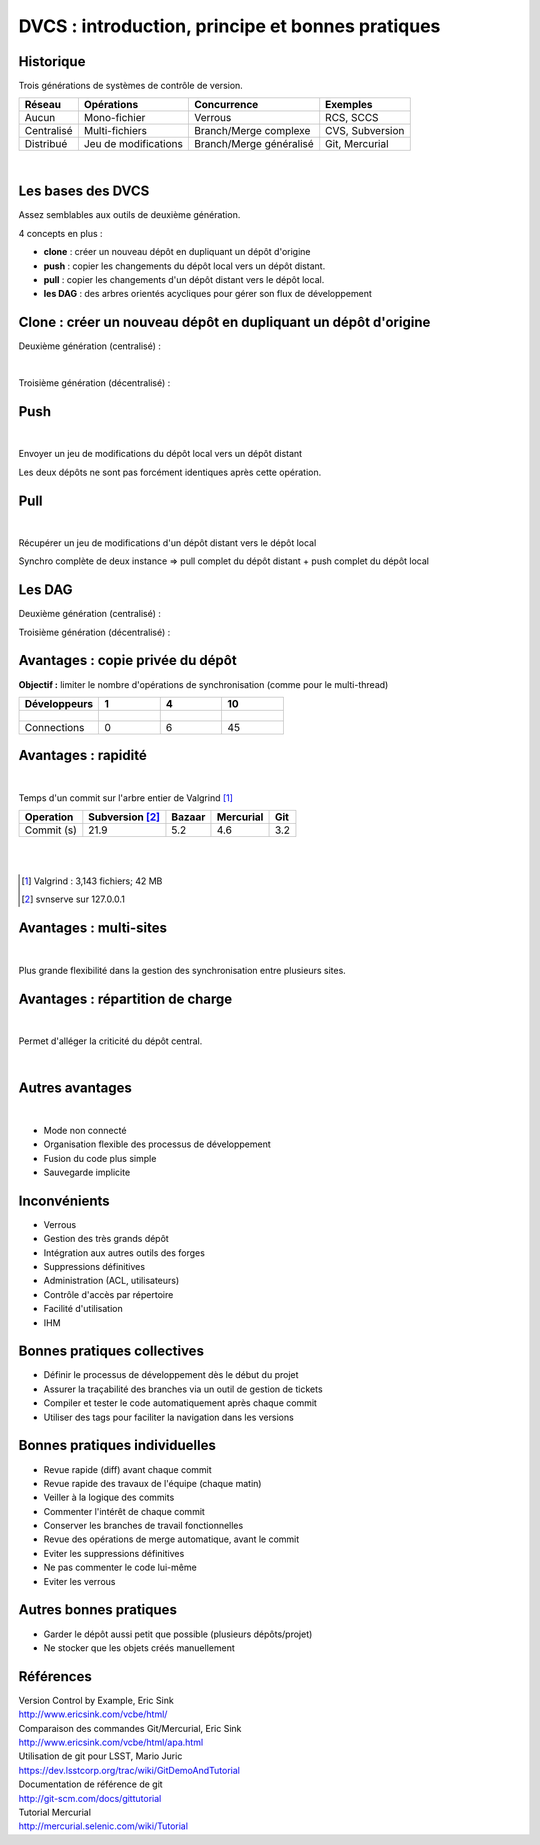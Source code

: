 
.. DVCS : principe et bonnes pratiques slides file, created by
   hieroglyph-quickstart on Wed Aug 21 10:19:52 2013.


=================================================
DVCS : introduction, principe et bonnes pratiques
=================================================

.. figure:: /_static/img/code-tree.jpg
   :class: fill

Historique
==========

Trois générations de systèmes de contrôle de version.

+-----------+----------------------+------------------------+-----------------+
| Réseau    | Opérations           | Concurrence            | Exemples        |
+===========+======================+========================+=================+  
| Aucun     | Mono-fichier         | Verrous                | RCS, SCCS       |
+-----------+----------------------+------------------------+-----------------+
| Centralisé| Multi-fichiers       | Branch/Merge complexe  | CVS, Subversion |
+-----------+----------------------+------------------------+-----------------+
| Distribué | Jeu de modifications | Branch/Merge généralisé| Git, Mercurial  |
+-----------+----------------------+------------------------+-----------------+

|

.. image:: /_static/img/computerhistory.jpg
   :scale: 50 %
   :align: center

Les bases des DVCS
==================

Assez semblables aux outils de deuxième génération. 

4 concepts en plus :

* **clone** : créer un nouveau dépôt en dupliquant un dépôt d'origine
* **push** : copier les changements du dépôt local vers un dépôt distant.
* **pull** : copier les changements d'un dépôt distant vers le dépôt local.
* **les DAG** : des arbres orientés acycliques pour gérer son flux de développement

Clone : créer un nouveau dépôt en dupliquant un dépôt d'origine
===============================================================

Deuxième génération (centralisé) :

.. image:: /_static/img/cvcs_topology.jpg
   :align: center

|

Troisième génération (décentralisé) :

.. image:: /_static/img/dvcs_topology.jpg
   :align: center

Push
====

|

Envoyer un jeu de modifications du dépôt local vers un dépôt distant 

.. image:: /_static/img/op_push.jpg
   :align: center

Les deux dépôts ne sont pas forcément identiques après cette opération.

Pull
====

|

Récupérer un jeu de modifications d'un dépôt distant vers le dépôt local 

.. image:: /_static/img/op_pull.jpg
   :align: center

Synchro complète de deux instance => pull complet du dépôt distant + push complet du dépôt local

Les DAG
=======

Deuxième génération (centralisé) :

.. image:: /_static/img/repo_history_dag_merged.jpg
   :align: center

Troisième génération (décentralisé) :

.. image:: /_static/img/repo_history_dag_chaos.jpg
   :align: center

Avantages : copie privée du dépôt
=================================

**Objectif :** limiter le nombre d'opérations de synchronisation (comme pour le multi-thread)

+-----------------+--------------------------------------------------+-------------------------------------------------+--------------------------------------------------+
| Développeurs    | 1                                                | 4                                               | 10                                               |
+=================+==================================================+=================================================+==================================================+  
|                 |  .. figure:: /_static/img/team_complexity_1.jpg  | .. figure:: /_static/img/team_complexity_5.jpg  | .. figure:: /_static/img/team_complexity_10.jpg  |
+-----------------+--------------------------------------------------+-------------------------------------------------+--------------------------------------------------+
| Connections     | 0                                                | 6                                               | 45                                               |
+-----------------+--------------------------------------------------+-------------------------------------------------+--------------------------------------------------+


Avantages : rapidité
====================

|

Temps d'un commit sur l'arbre entier de Valgrind [#]_ 

+-----------------+-----------------+---------------+----------------+---------+
|   Operation     | Subversion [#]_ |   Bazaar      |    Mercurial   |  Git    |                                                                                 
+=================+=================+===============+================+=========+                 
|    Commit (s)   |    21.9         |    5.2        |       4.6      |  3.2    +                                                                                 
+-----------------+-----------------+---------------+----------------+---------+

|
|


.. [#] Valgrind : 3,143 fichiers; 42 MB
.. [#] svnserve sur 127.0.0.1

Avantages : multi-sites
=======================

|

Plus grande flexibilité dans la gestion des synchronisation entre plusieurs sites.

.. image:: /_static/img/dvcs_geography.jpg
   :align: center

Avantages : répartition de charge
=================================

|

Permet d'alléger la criticité du dépôt central.

|

.. image:: /_static/img/dvcs_scale_out.jpg
   :align: center

Autres avantages
================

|

* Mode non connecté
* Organisation flexible des processus de développement
* Fusion du code plus simple
* Sauvegarde implicite

Inconvénients
=============

* Verrous
* Gestion des très grands dépôt
* Intégration aux autres outils des forges
* Suppressions définitives
* Administration (ACL, utilisateurs)
* Contrôle d'accès par répertoire
* Facilité d'utilisation
* IHM

.. image:: /_static/img/great-developers-slightly-autistic.jpg
   :align: center
   :width: 150 pt

Bonnes pratiques collectives
============================

* Définir le processus de développement dès le début du projet
* Assurer la traçabilité des branches via un outil de gestion de tickets
* Compiler et tester le code automatiquement après chaque commit
* Utiliser des tags pour faciliter la navigation dans les versions

Bonnes pratiques individuelles
==============================

* Revue rapide (diff) avant chaque commit
* Revue rapide des travaux de l'équipe (chaque matin)
* Veiller à la logique des commits
* Commenter l'intérêt de chaque commit
* Conserver les branches de travail fonctionnelles
* Revue des opérations de merge automatique, avant le commit
* Eviter les suppressions définitives
* Ne pas commenter le code lui-même
* Eviter les verrous

Autres bonnes pratiques
=======================

* Garder le dépôt aussi petit que possible (plusieurs dépôts/projet)
* Ne stocker que les objets créés manuellement

.. image:: /_static/img/gitmerge.jpg
   :align: center

Références
==========

| Version Control by Example, Eric Sink 
| http://www.ericsink.com/vcbe/html/

| Comparaison des commandes Git/Mercurial, Eric Sink
| http://www.ericsink.com/vcbe/html/apa.html

| Utilisation de git pour LSST, Mario Juric
| https://dev.lsstcorp.org/trac/wiki/GitDemoAndTutorial

| Documentation de référence de git
| http://git-scm.com/docs/gittutorial

| Tutorial Mercurial
| http://mercurial.selenic.com/wiki/Tutorial
